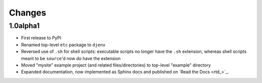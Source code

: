 Changes
=======

1.0alpha1
---------

* First release to PyPI
* Renamed top-level ``etc`` package to ``djenv``
* Reversed use of ``.sh`` for shell scripts: executable scripts no longer have 
  the ``.sh`` extension, whereas shell scripts meant to be ``source``'d now *do* 
  have the extension
* Moved "mysite" example project (and related files/directories) to top-level 
  "example" directory
* Expanded documentation, now implemented as Sphinx docs and published on `Read the Docs <rtd_>`_.
